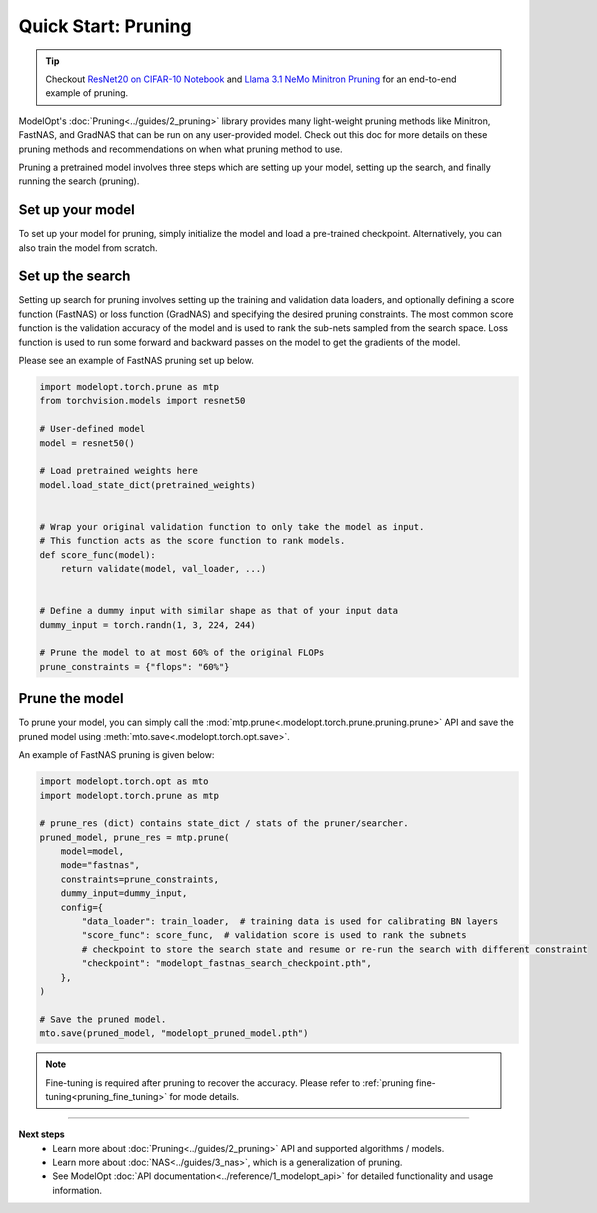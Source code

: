 ====================
Quick Start: Pruning
====================

.. tip::

    Checkout `ResNet20 on CIFAR-10 Notebook <https://github.com/NVIDIA/TensorRT-Model-Optimizer/blob/main/examples/pruning/cifar_resnet.ipynb>`_ and
    `Llama 3.1 NeMo Minitron Pruning <https://github.com/NVIDIA/NeMo/tree/main/tutorials/llm/llama/pruning-distillation>`_
    for an end-to-end example of pruning.

ModelOpt's :doc:`Pruning<../guides/2_pruning>` library provides many light-weight pruning methods
like Minitron, FastNAS, and GradNAS that can be run on any user-provided model.
Check out this doc for more details on these pruning methods and recommendations on when what pruning method to use.

Pruning a pretrained model involves three steps which are setting up your model, setting up the
search, and finally running the search (pruning).

Set up your model
-----------------

To set up your model for pruning, simply initialize the model and load a pre-trained checkpoint.
Alternatively, you can also train the model from scratch.


Set up the search
-----------------

Setting up search for pruning involves setting up the training and validation data loaders, and optionally defining a
score function (FastNAS) or loss function (GradNAS) and specifying the desired pruning constraints.
The most common score function is the validation accuracy of the model and is used to rank the sub-nets sampled from
the search space. Loss function is used to run some forward and backward passes on the model to get the gradients
of the model.

Please see an example of FastNAS pruning set up below.

.. code-block:: python

    import modelopt.torch.prune as mtp
    from torchvision.models import resnet50

    # User-defined model
    model = resnet50()

    # Load pretrained weights here
    model.load_state_dict(pretrained_weights)


    # Wrap your original validation function to only take the model as input.
    # This function acts as the score function to rank models.
    def score_func(model):
        return validate(model, val_loader, ...)


    # Define a dummy input with similar shape as that of your input data
    dummy_input = torch.randn(1, 3, 224, 244)

    # Prune the model to at most 60% of the original FLOPs
    prune_constraints = {"flops": "60%"}

Prune the model
---------------

To prune your model, you can simply call the :mod:`mtp.prune<.modelopt.torch.prune.pruning.prune>`
API and save the pruned model using :meth:`mto.save<.modelopt.torch.opt.save>`.

An example of FastNAS pruning is given below:

.. code-block:: python

    import modelopt.torch.opt as mto
    import modelopt.torch.prune as mtp

    # prune_res (dict) contains state_dict / stats of the pruner/searcher.
    pruned_model, prune_res = mtp.prune(
        model=model,
        mode="fastnas",
        constraints=prune_constraints,
        dummy_input=dummy_input,
        config={
            "data_loader": train_loader,  # training data is used for calibrating BN layers
            "score_func": score_func,  # validation score is used to rank the subnets
            # checkpoint to store the search state and resume or re-run the search with different constraint
            "checkpoint": "modelopt_fastnas_search_checkpoint.pth",
        },
    )

    # Save the pruned model.
    mto.save(pruned_model, "modelopt_pruned_model.pth")

.. note::
    Fine-tuning is required after pruning to recover the accuracy.
    Please refer to :ref:`pruning fine-tuning<pruning_fine_tuning>` for mode details.


--------------------------------

**Next steps**
    * Learn more about :doc:`Pruning<../guides/2_pruning>` API and supported algorithms / models.
    * Learn more about :doc:`NAS<../guides/3_nas>`, which is a generalization of pruning.
    * See ModelOpt :doc:`API documentation<../reference/1_modelopt_api>` for detailed functionality and
      usage information.
